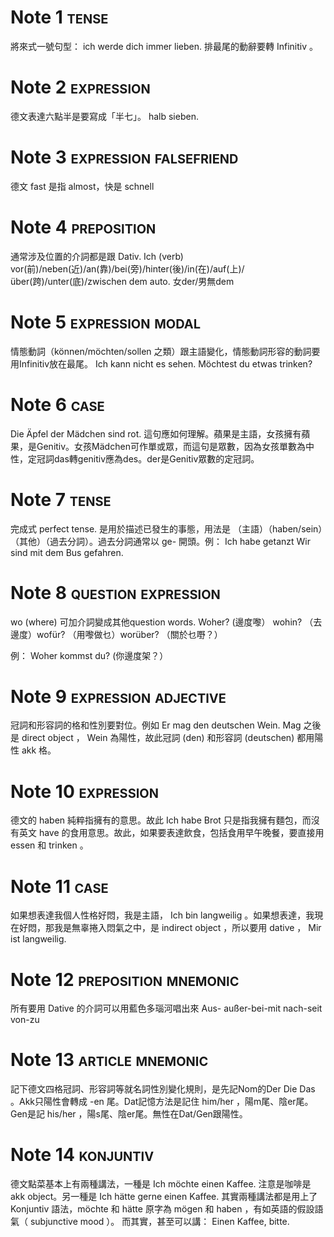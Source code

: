 * Note 1							      :tense:
將來式一號句型：  ich werde dich immer lieben. 排最尾的動辭要轉 Infinitiv 。
* Note 2							 :expression:
德文表達六點半是要寫成「半七」。 halb sieben.
* Note 3					     :expression:falsefriend:
德文 fast 是指 almost，快是 schnell 
* Note 4							:preposition:
通常涉及位置的介詞都是跟 Dativ. Ich (verb) vor(前)/neben(近)/an(靠)/bei(旁)/hinter(後)/in(在)/auf(上)/über(跨)/unter(底)/zwischen dem auto.
女der/男無dem
* Note 5						   :expression:modal:
情態動詞（können/möchten/sollen 之類）跟主語變化，情態動詞形容的動詞要用Infinitiv放在最尾。
Ich kann nicht es sehen.
Möchtest du etwas trinken?
* Note 6							       :case:
Die Äpfel der Mädchen sind rot.
這句應如何理解。蘋果是主語，女孩擁有蘋果，是Genitiv。女孩Mädchen可作單或眾，而這句是眾數，因為女孩單數為中性，定冠詞das轉genitiv應為des。der是Genitiv眾數的定冠詞。
* Note 7							      :tense:
完成式 perfect tense. 是用於描述已發生的事態，用法是
（主語）（haben/sein）（其他）（過去分詞）。過去分詞通常以 ge- 開頭。例：
Ich habe getanzt 
Wir sind mit dem Bus gefahren.
* Note 8						:question:expression:
wo (where) 可加介詞變成其他question words.
Woher? (邊度嚟） wohin? （去邊度）wofür? （用嚟做乜）worüber? （關於乜嘢？）

例： Woher kommst du? (你邊度架？）
* Note 9					       :expression:adjective:
冠詞和形容詞的格和性別要對位。例如
Er mag den deutschen Wein.
Mag 之後是 direct object ， Wein 為陽性，故此冠詞 (den) 和形容詞 (deutschen) 都用陽性 akk 格。
* Note 10							 :expression:
德文的 haben 純粹指擁有的意思。故此 Ich habe Brot 只是指我擁有麵包，而沒有英文 have 的食用意思。故此，如果要表達飲食，包括食用早午晚餐，要直接用 essen 和 trinken 。
* Note 11							       :case:
如果想表達我個人性格好悶，我是主語， Ich bin langweilig 。如果想表達，我現在好悶，那我是無辜捲入悶氣之中，是 indirect object ，所以要用 dative ， Mir ist langweilig.
* Note 12					       :preposition:mnemonic:
所有要用 Dative 的介詞可以用藍色多瑙河唱出來 Aus- außer-bei-mit nach-seit von-zu
* Note 13						   :article:mnemonic:
記下德文四格冠詞、形容詞等就名詞性別變化規則，是先記Nom的Der Die Das 。Akk只陽性會轉成 -en 尾。Dat記憶方法是記住 him/her ，陽m尾、陰er尾。Gen是記 his/her ，陽s尾、陰er尾。無性在Dat/Gen跟陽性。
* Note 14							  :konjuntiv:
德文點菜基本上有兩種講法，一種是
Ich möchte einen Kaffee.
注意是咖啡是 akk object。另一種是
Ich hätte gerne einen Kaffee.
其實兩種講法都是用上了 Konjuntiv 語法，möchte 和 hätte 原字為 mögen 和 haben ，有如英語的假設語氣（ subjunctive mood ）。
而其實，甚至可以講：
Einen Kaffee, bitte.
